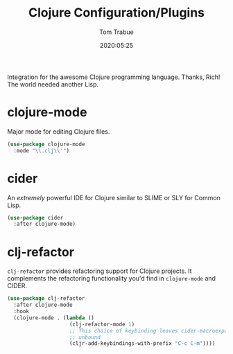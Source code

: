 #+title:  Clojure Configuration/Plugins
#+author: Tom Trabue
#+email:  tom.trabue@gmail.com
#+date:   2020:05:25
#+STARTUP: fold

Integration for the awesome Clojure programming language.  Thanks, Rich! The
world needed another Lisp.

* clojure-mode
  Major mode for editing Clojure files.

#+begin_src emacs-lisp :tangle yes
  (use-package clojure-mode
    :mode "\\.clj\\'")
#+end_src

* cider
  An /extremely/ powerful IDE for Clojure similar to SLIME or SLY for Common
  Lisp.

#+begin_src emacs-lisp :tangle yes
  (use-package cider
    :after clojure-mode)
#+end_src

* clj-refactor
  =clj-refactor= provides refactoring support for Clojure projects. It
  complements the refactoring functionality you'd find in =clojure-mode= and
  CIDER.

  #+begin_src emacs-lisp :tangle yes
    (use-package clj-refactor
      :after clojure-mode
      :hook
      (clojure-mode . (lambda ()
                        (clj-refactor-mode 1)
                        ;; This choice of keybinding leaves cider-macroexpand-1
                        ;; unbound
                        (cljr-add-keybindings-with-prefix "C-c C-m"))))
  #+end_src
